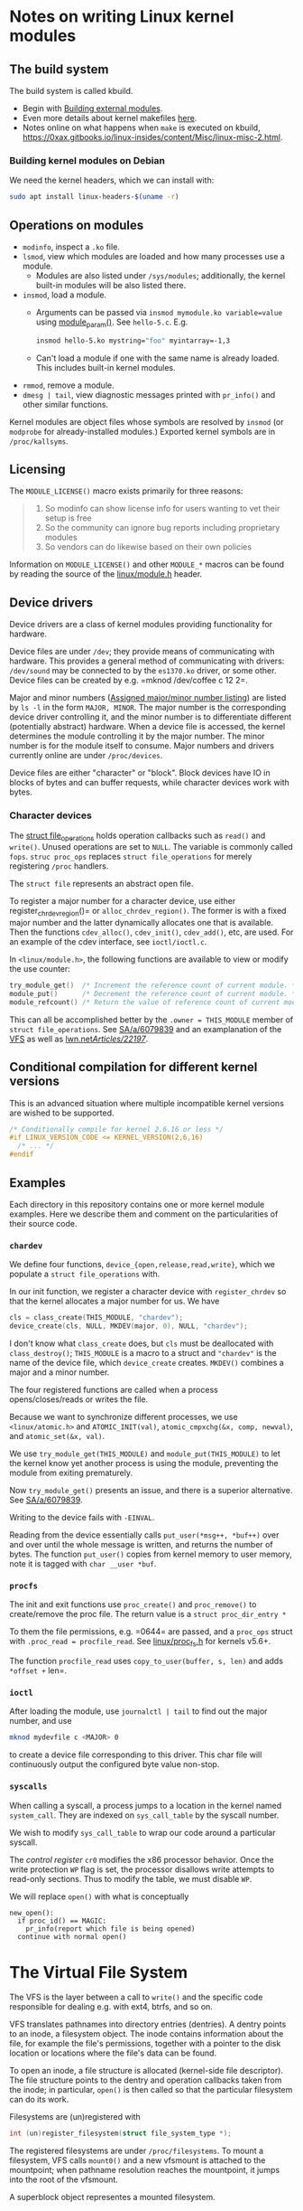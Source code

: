 * Notes on writing Linux kernel modules

** The build system

The build system is called kbuild.

- Begin with [[https://git.kernel.org/pub/scm/linux/kernel/git/stable/linux.git/tree/Documentation/kbuild/modules.rst][Building external modules]].
- Even more details about kernel makefiles [[https://git.kernel.org/pub/scm/linux/kernel/git/stable/linux.git/tree/Documentation/kbuild/makefiles.rst][here]].
- Notes online on what happens when ~make~ is executed on kbuild, <https://0xax.gitbooks.io/linux-insides/content/Misc/linux-misc-2.html>.

*** Building kernel modules on Debian

We need the kernel headers, which we can install with:

#+begin_src sh
  sudo apt install linux-headers-$(uname -r)
#+end_src

** Operations on modules

- =modinfo=, inspect a =.ko= file.
- ~lsmod~, view which modules are loaded and how many processes use a module.
  - Modules are also listed under =/sys/modules=; additionally, the kernel built-in modules will be also listed there.
- ~insmod~, load a module.
  - Arguments can be passed via =insmod mymodule.ko variable=value= using [[https://git.kernel.org/pub/scm/linux/kernel/git/stable/linux.git/tree/include/linux/moduleparam.h][module_param()]].
    See ~hello-5.c~. E.g.
    #+begin_src sh
      insmod hello-5.ko mystring="foo" myintarray=-1,3
    #+end_src
  - Can't load a module if one with the same name is already loaded. This includes built-in kernel modules.
- =rmmod=, remove a module.
- ~dmesg | tail~, view diagnostic messages printed with =pr_info()= and other similar functions.

Kernel modules are object files whose symbols are resolved by =insmod= (or =modprobe= for already-installed modules.) Exported kernel symbols are in =/proc/kallsyms=.

** Licensing

The ~MODULE_LICENSE()~ macro exists primarily for three reasons:

#+begin_quote
1.	So modinfo can show license info for users wanting to vet their setup
    is free
2.	So the community can ignore bug reports including proprietary modules
3.	So vendors can do likewise based on their own policies
#+end_quote

Information on =MODULE_LICENSE()= and other ~MODULE_*~ macros can be found by reading the source of the [[https://git.kernel.org/pub/scm/linux/kernel/git/stable/linux.git/tree/include/linux/module.h][linux/module.h]] header.

** Device drivers

Device drivers are a class of kernel modules providing functionality for hardware.

Device files are under =/dev=; they provide means of communicating with hardware. This provides a general method of communicating with drivers: =/dev/sound= may be connected to by the =es1370.ko= driver, or some other. Device files can be created by e.g. =mknod /dev/coffee c 12 2=.

Major and minor numbers ([[https://git.kernel.org/pub/scm/linux/kernel/git/stable/linux.git/tree/Documentation/admin-guide/devices.txt][Assigned major/minor number listing]]) are listed by =ls -l= in the form =MAJOR, MINOR=. The major number is the corresponding device driver controlling it, and the minor number is to differentiate different (potentially abstract) hardware. When a device file is accessed, the kernel determines the module controlling it by the major number. The minor number is for the module itself to consume. Major numbers and drivers currently online are under =/proc/devices=.

Device files are either "character" or "block". Block devices have IO in blocks of bytes and can buffer requests, while character devices work with bytes.

*** Character devices

The [[https://git.kernel.org/pub/scm/linux/kernel/git/stable/linux.git/tree/include/linux/fs.h][struct file_operations]] holds operation callbacks such as =read()= and =write()=. Unused operations are set to =NULL=. The variable is commonly called =fops=. =struc proc_ops= replaces =struct file_operations= for merely registering =/proc= handlers.

The =struct file= represents an abstract open file.

To register a major number for a character device, use either register_chrdev_region()= or =alloc_chrdev_region()=. The former is with a fixed major number and the latter dynamically allocates one that is available. Then the functions =cdev_alloc()=, =cdev_init()=, =cdev_add()=, etc, are used. For an example of the cdev interface, see =ioctl/ioctl.c=.

In =<linux/module.h>=, the following functions are available to view or modify the use counter:

#+begin_src c
  try_module_get()  /* Increment the reference count of current module. */
  module_put()      /* Decrement the reference count of current module. */
  module_refcount() /* Return the value of reference count of current module. */
#+end_src

This can all be accomplished better by the =.owner = THIS_MODULE= member of =struct file_operations=. See [[https://stackoverflow.com/a/6079839][SA/a/6079839]] and an examplanation of the [[https://www.kernel.org/doc/html/next/filesystems/vfs.html][VFS]] as well as [[https://lwn.net/Articles/22197/][lwn.net/Articles/22197/]].

** Conditional compilation for different kernel versions

This is an advanced situation where multiple incompatible kernel versions are wished to be supported.

#+begin_src c
  /* Conditionally compile for kernel 2.6.16 or less */
  #if LINUX_VERSION_CODE <= KERNEL_VERSION(2,6,16)
    /* ... */
  #endif
#+end_src

** Examples

Each directory in this repository contains one or more kernel module examples. Here we describe them and comment on the particularities of their source code.

*** =chardev=

We define four functions, =device_{open,release,read,write}=, which we populate a =struct file_operations= with.

In our init function, we register a character device with =register_chrdev= so that the kernel allocates a major number for us. We have

#+begin_src c
  cls = class_create(THIS_MODULE, "chardev");
  device_create(cls, NULL, MKDEV(major, 0), NULL, "chardev");
#+end_src

I don't know what =class_create= does, but =cls= must be deallocated with =class_destroy()=; =THIS_MODULE= is a macro to a struct and ="chardev"= is the name of the device file, which =device_create= creates. =MKDEV()= combines a major and a minor number.

The four registered functions are called when a process opens/closes/reads or writes the file.

Because we want to synchronize different processes, we use =<linux/atomic.h>= and =ATOMIC_INIT(val)=, =atomic_cmpxchg(&x, comp, newval)=, and =atomic_set(&x, val)=.

We use =try_module_get(THIS_MODULE)= and =module_put(THIS_MODULE)= to let the kernel know yet another process is using the module, preventing the module from exiting prematurely.

Now =try_module_get()= presents an issue, and there is a superior alternative. See [[https://stackoverflow.com/a/6079839][SA/a/6079839]].

Writing to the device fails with =-EINVAL=.

Reading from the device essentially calls =put_user(*msg++, *buf++)= over and over until the whole message is written, and returns the number of bytes. The function =put_user()= copies from kernel memory to user memory, note it is tagged with =char __user *buf=.

*** =procfs=

The init and exit functions use =proc_create()= and =proc_remove()= to create/remove the proc file. The return value is a =struct proc_dir_entry *=

To them the file permissions, e.g. =0644= are passed, and a =proc_ops= struct with =.proc_read = procfile_read=. See [[https://git.kernel.org/pub/scm/linux/kernel/git/stable/linux.git/tree/include/linux/proc_fs.h][linux/proc_fs.h]] for kernels v5.6+.

The function =procfile_read= uses =copy_to_user(buffer, s, len)= and adds =*offset += len=.

*** =ioctl=

After loading the module, use =journalctl | tail= to find out the major number, and use

#+begin_src sh
  mknod mydevfile c <MAJOR> 0
#+end_src

to create a device file corresponding to this driver. This char file will continuously output the configured byte value non-stop.

*** =syscalls=

When calling a syscall, a process jumps to a location in the kernel named =system_call=. They are indexed on =sys_call_table= by the syscall number.

We wish to modify =sys_call_table= to wrap our code around a particular syscall.

The /control register/ =cr0= modifies the x86 processor behavior. Once the write protection =WP= flag is set, the processor disallows write attempts to read-only sections. Thus to modify the table, we must disable =WP=.

We will replace =open()= with what is conceptually

#+begin_example
new_open():
  if proc_id() == MAGIC:
    pr_info(report which file is being opened)
  continue with normal open()
#+end_example

* The Virtual File System

The VFS is the layer between a call to =write()= and the specific code responsible for dealing e.g. with ext4, btrfs, and so on.

VFS translates pathnames into directory entries (dentries). A dentry points to an inode, a filesystem object. The inode contains information about the file, for example the file's permissions, together with a pointer to the disk location or locations where the file's data can be found.

To open an inode, a file structure is allocated (kernel-side file descriptor). The file structure points to the dentry and operation callbacks taken from the inode; in particular, =open()= is then called so that the particular filesystem can do its work.

Filesystems are (un)registered with

#+begin_src c
int (un)register_filesystem(struct file_system_type *);
#+end_src

The registered filesystems are under =/proc/filesystems=. To mount a filesystem, VFS calls =mount0()= and a new vfsmount is attached to the mountpoint; when pathname resolution reaches the mountpoint, it jumps into the root of the vfsmount.

A superblock object representes a mounted filesystem.

* TODO Things to explain

- [X] What is the =loff_t*= parameter in the =.read= operations of
  =struct file_operations= and =struct proc_ops=?

  The offset is the current position in the file. The read operation
  gets called again and again until a =0= is returned. Notice it is us
  who advance the offset via a simple =+==.

- [X] How does the sysfs example work? I don't understand
  =kobject_create_and_add()=, especially the second argument. How is an
  attribute a kobject?

  The =kernel_kobj= file makes it a parent and so the kobject lies under
  =/sys/kernel=.

- [ ] What does ~class_create()~ do?
